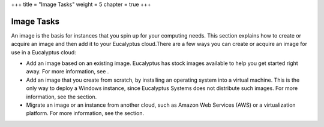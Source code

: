 +++
title = "Image Tasks"
weight = 5
chapter = true
+++

..  _hg_tasks_intro:



===========
Image Tasks
===========

An image is the basis for instances that you spin up for your computing needs. This section explains how to create or acquire an image and then add it to your Eucalyptus cloud.There are a few ways you can create or acquire an image for use in a Eucalyptus cloud: 



* Add an image based on an existing image. Eucalyptus has stock images available to help you get started right away. For more information, see . 

* Add an image that you create from scratch, by installing an operating system into a virtual machine. This is the only way to deploy a Windows instance, since Eucalyptus Systems does not distribute such images. For more information, see the section. 

* Migrate an image or an instance from another cloud, such as Amazon Web Services (AWS) or a virtualization platform. For more information, see the section. 

